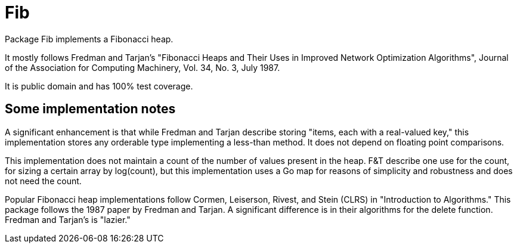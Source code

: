 = Fib

Package Fib implements a Fibonacci heap.

It mostly follows Fredman and Tarjan's
"Fibonacci Heaps and Their Uses in Improved Network Optimization Algorithms",
Journal of the Association for Computing Machinery, Vol. 34, No. 3, July 1987.

It is public domain and has 100% test coverage.

== Some implementation notes

A significant enhancement is that while Fredman and Tarjan describe storing
"items, each with a real-valued key," this implementation stores any orderable
type implementing a less-than method.  It does not depend on floating point
comparisons.

This implementation does not maintain a count of the number of values present
in the heap.  F&T describe one use for the count, for sizing a certain array
by log(count), but this implementation uses a Go map for reasons of simplicity
and robustness and does not need the count.

Popular Fibonacci heap implementations follow Cormen, Leiserson, Rivest, and
Stein (CLRS) in "Introduction to Algorithms."  This package follows the
1987 paper by Fredman and Tarjan.  A significant difference is in their
algorithms for the delete function.  Fredman and Tarjan's is "lazier."
